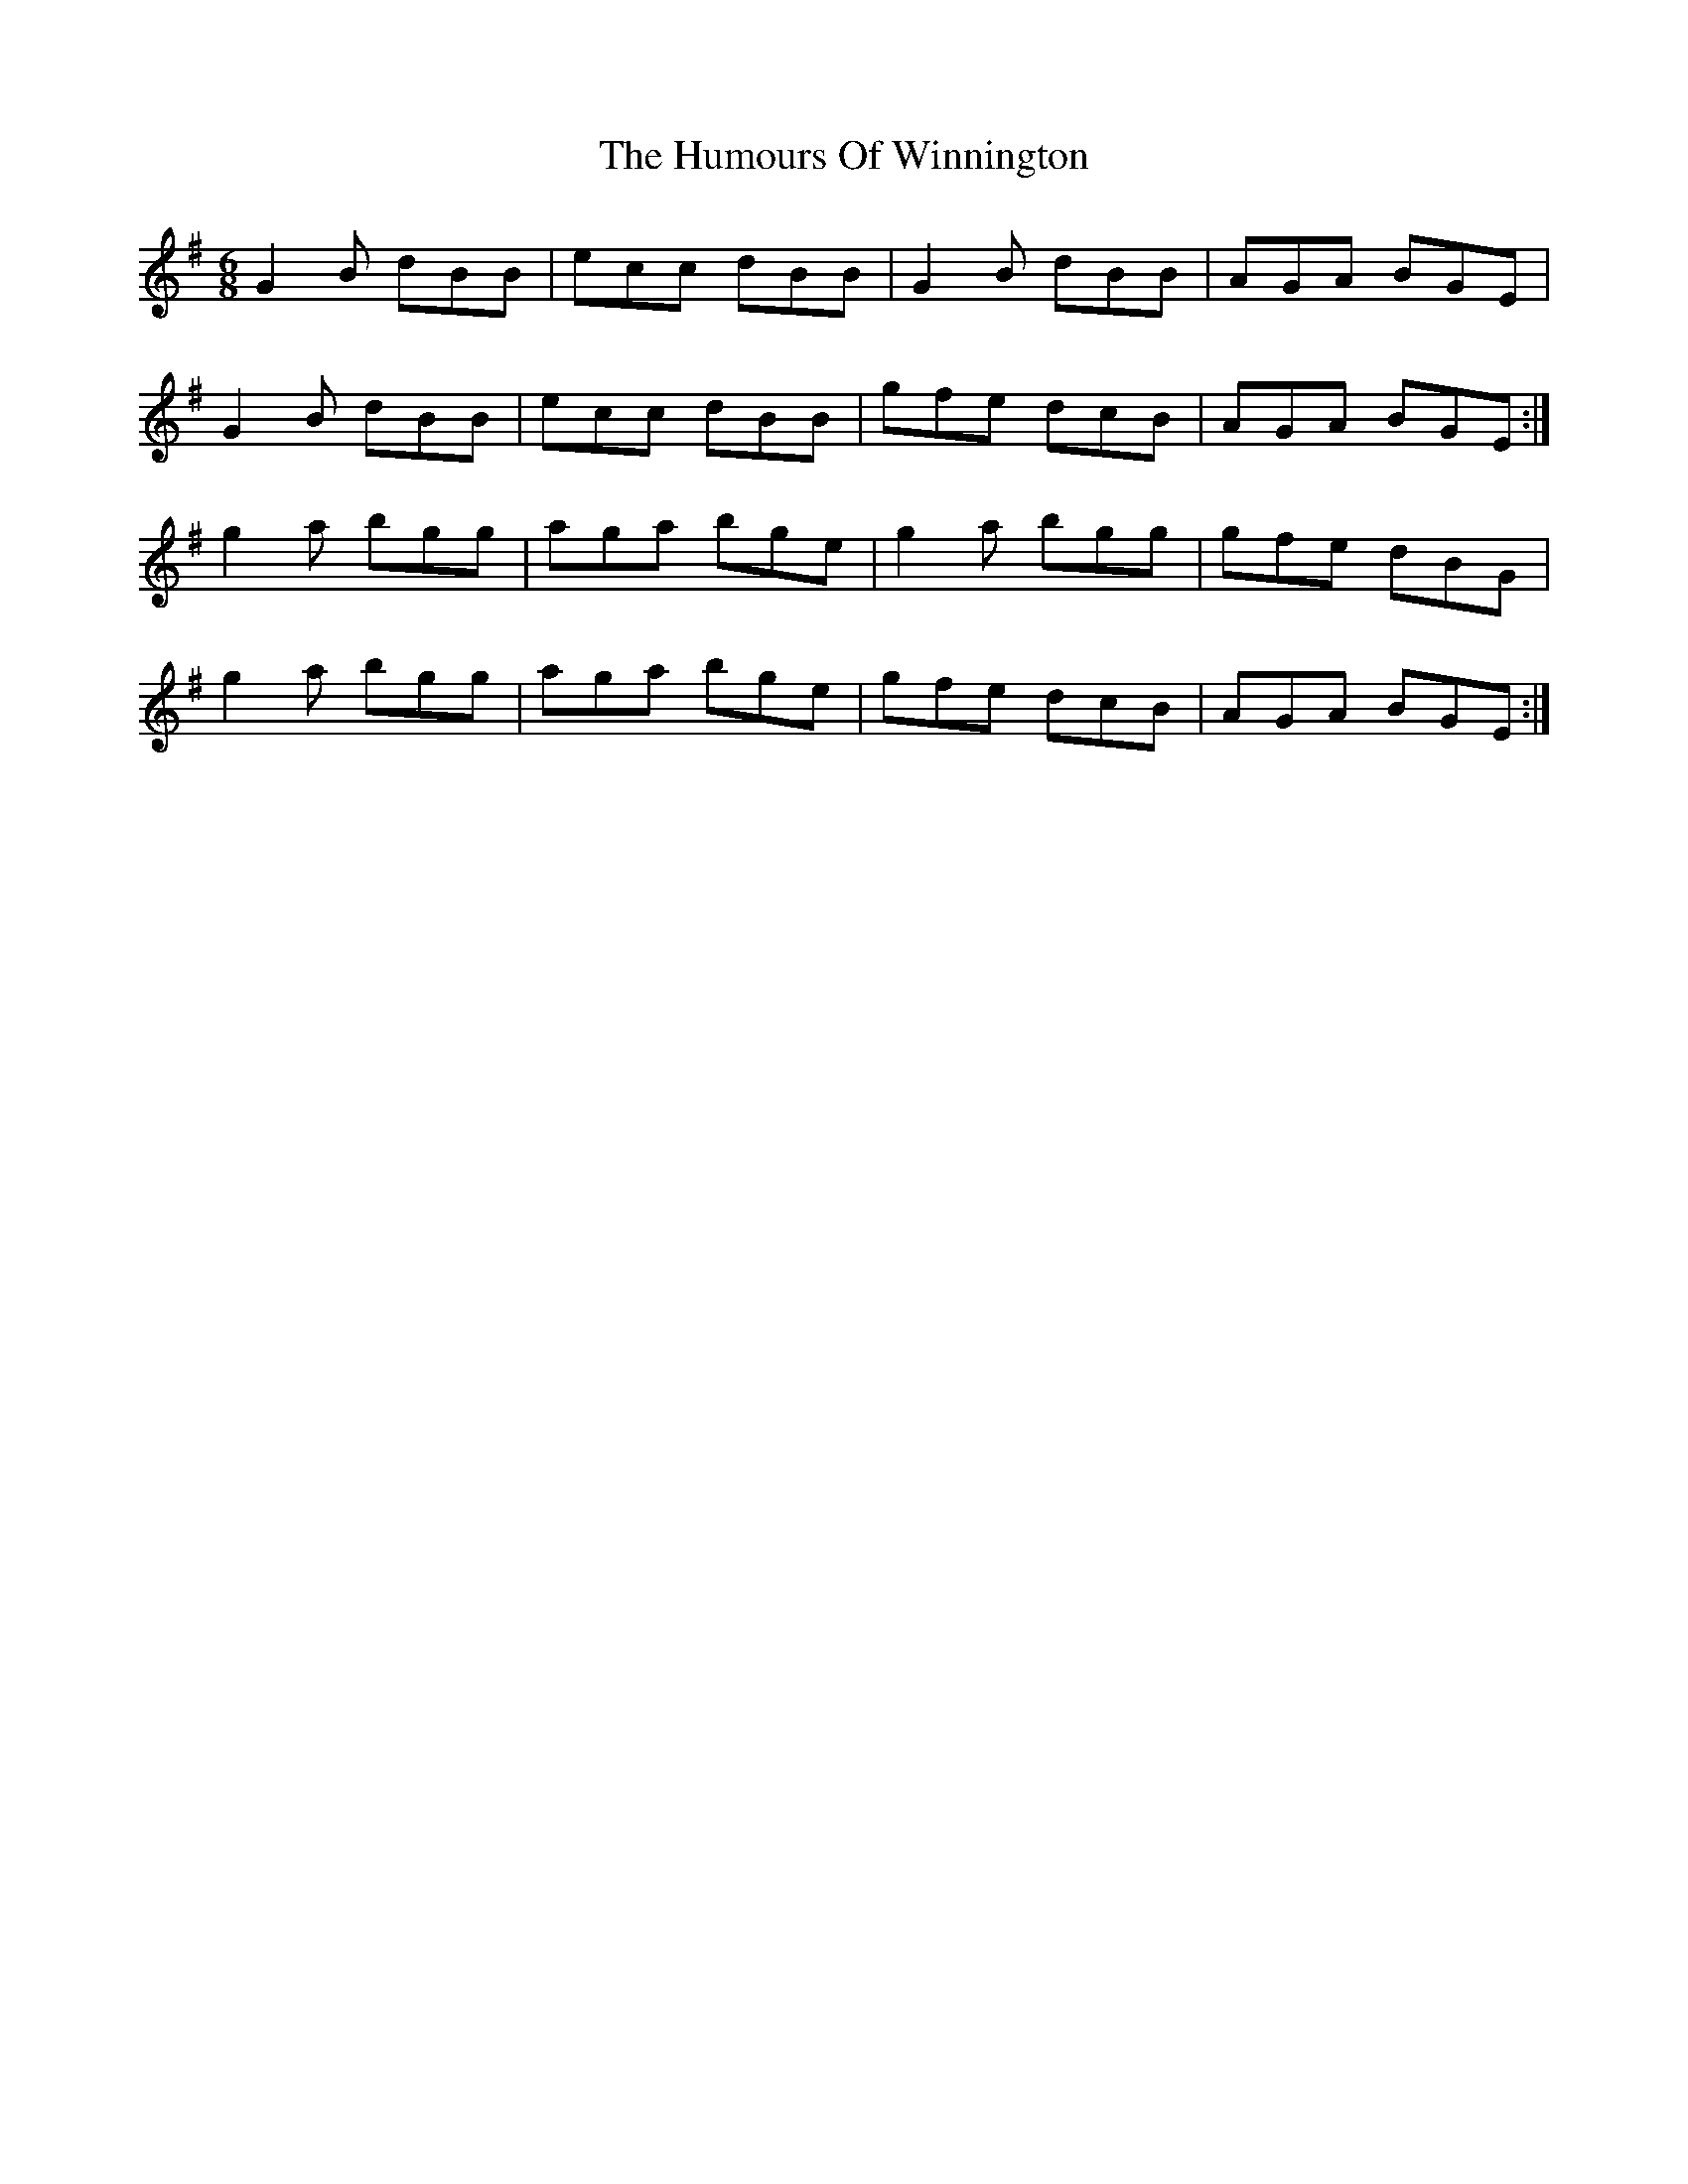 X: 18365
T: Humours Of Winnington, The
R: jig
M: 6/8
K: Gmajor
G2B dBB|ecc dBB|G2B dBB|AGA BGE|
G2B dBB|ecc dBB|gfe dcB|AGA BGE:|
g2a bgg|aga bge|g2a bgg|gfe dBG|
g2a bgg|aga bge|gfe dcB|AGA BGE:|


